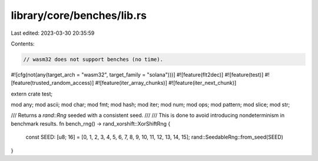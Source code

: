 library/core/benches/lib.rs
===========================

Last edited: 2023-03-30 20:35:59

Contents:

.. code-block:: rs

    // wasm32 does not support benches (no time).
#![cfg(not(any(target_arch = "wasm32", target_family = "solana")))]
#![feature(flt2dec)]
#![feature(test)]
#![feature(trusted_random_access)]
#![feature(iter_array_chunks)]
#![feature(iter_next_chunk)]

extern crate test;

mod any;
mod ascii;
mod char;
mod fmt;
mod hash;
mod iter;
mod num;
mod ops;
mod pattern;
mod slice;
mod str;

/// Returns a `rand::Rng` seeded with a consistent seed.
///
/// This is done to avoid introducing nondeterminism in benchmark results.
fn bench_rng() -> rand_xorshift::XorShiftRng {
    const SEED: [u8; 16] = [0, 1, 2, 3, 4, 5, 6, 7, 8, 9, 10, 11, 12, 13, 14, 15];
    rand::SeedableRng::from_seed(SEED)
}


